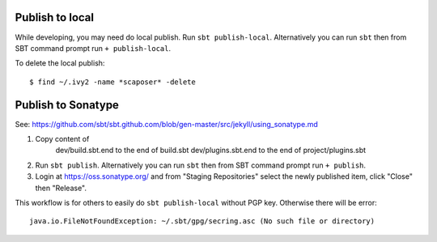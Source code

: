 Publish to local
----------------

While developing, you may need do local publish. Run
``sbt publish-local``.
Alternatively you can run ``sbt`` then from SBT command prompt run
``+ publish-local``.

To delete the local publish:

::

  $ find ~/.ivy2 -name *scaposer* -delete

Publish to Sonatype
-------------------

See:
https://github.com/sbt/sbt.github.com/blob/gen-master/src/jekyll/using_sonatype.md

1. Copy content of
     dev/build.sbt.end to the end of build.sbt
     dev/plugins.sbt.end to the end of project/plugins.sbt
2. Run ``sbt publish``. Alternatively you can run ``sbt`` then from SBT
   command prompt run ``+ publish``.
3. Login at https://oss.sonatype.org/ and from "Staging Repositories" select the
   newly published item, click "Close" then "Release".

This workflow is for others to easily do ``sbt publish-local`` without PGP key.
Otherwise there will be error:

::

  java.io.FileNotFoundException: ~/.sbt/gpg/secring.asc (No such file or directory)
